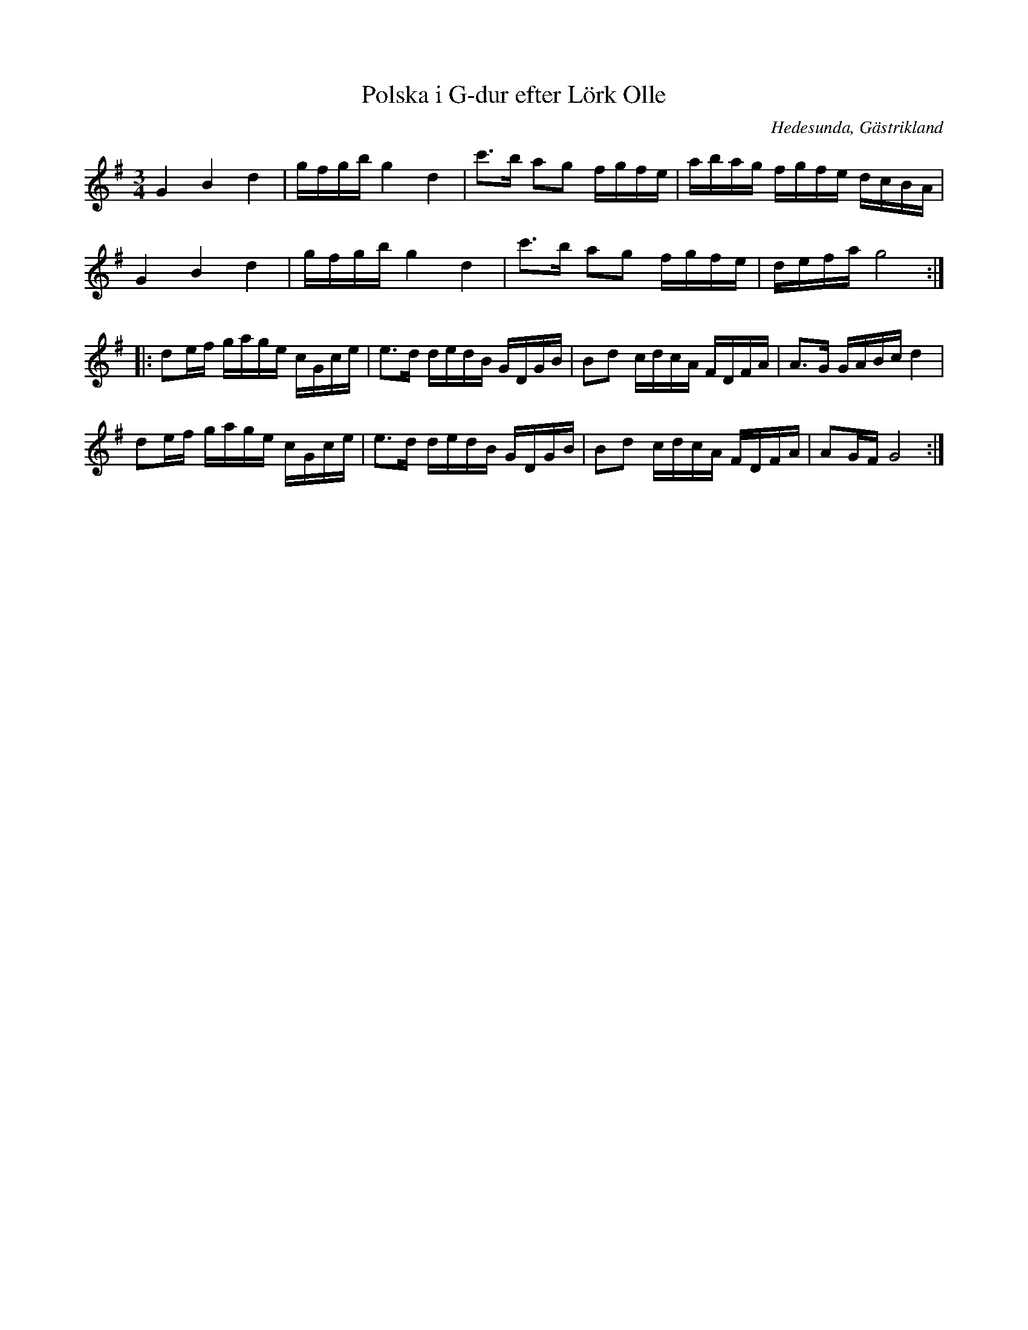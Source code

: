 %%abc-charset utf-8

X:1
T:Polska i G-dur efter Lörk Olle
R:Polska
Z:Göran Hed 2009-01-15
O:Hedesunda, Gästrikland
S:efter Lörk-Olle
M: 3/4
L: 1/16
K:G
G4B4d4| gfgb g4d4| c'2>b2 a2g2 fgfe| abag fgfe dcBA|
G4B4d4| gfgbg4d4| c'2>b2 a2g2 fgfe| defag8:|
|:d2ef gage cGce| e2>d2 dedB GDGB| B2d2 cdcA FDFA| A2>G2 GABc d4|
d2ef gage cGce| e2>d2 dedB GDGB| B2d2 cdcA FDFA| A2GF G8:|

